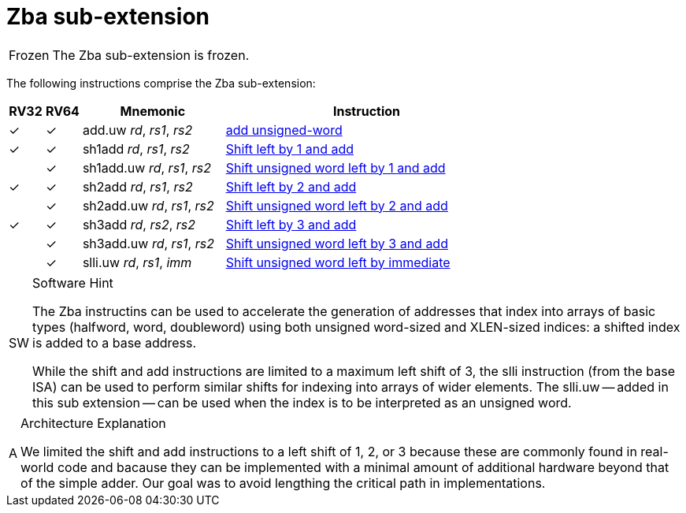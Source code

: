 = Zba sub-extension

[NOTE,caption=Frozen]
====
The Zba sub-extension is frozen.
====

The following instructions comprise the Zba sub-extension:

[%header,cols="^1,^1,4,8"]
|===
|RV32
|RV64
|Mnemonic
|Instruction

|&#10003;
|&#10003;
|add.uw _rd_, _rs1_, _rs2_
|xref:insns/add_uw.adoc[add unsigned-word]

|&#10003;
|&#10003;
|sh1add _rd_, _rs1_, _rs2_
|xref:insns/sh1add.adoc[Shift left by 1 and add]

|
|&#10003;
|sh1add.uw _rd_, _rs1_, _rs2_
|xref:insns/sh1add_uw.adoc[Shift unsigned word left by 1 and add]

|&#10003;
|&#10003;
|sh2add _rd_, _rs1_, _rs2_
|xref:insns/sh2add.adoc[Shift left by 2 and add]

|
|&#10003;
|sh2add.uw _rd_, _rs1_, _rs2_
|xref:insns/sh2add_uw.adoc[Shift unsigned word left by 2 and add]

|&#10003;
|&#10003;
|sh3add _rd_, _rs2_, _rs2_
|xref:insns/sh3add.adoc[Shift left by 3 and add]

|
|&#10003;
|sh3add.uw _rd_, _rs1_, _rs2_
|xref:insns/sh3add_uw.adoc[Shift unsigned word left by 3 and add]

|
|&#10003;
|slli.uw _rd_, _rs1_, _imm_
|xref:insns/slli_uw.adoc[Shift unsigned word left by immediate]

|===

.Software Hint
[NOTE, caption="SW" ]
===============================================================
The Zba instructins can be used to accelerate the generation of
addresses that index into arrays of basic types (halfword, word,
doubleword) using both unsigned word-sized and XLEN-sized indices: a
shifted index is added to a base address.

While the shift and add instructions are limited to a maximum left shift of
3, the slli instruction (from the base ISA) can be used to perform similar
shifts for indexing into arrays of wider elements. The slli.uw -- added in
this sub extension -- can be used when the index is to be interpreted as an
unsigned word.
===============================================================

.Architecture Explanation
[NOTE, caption="A" ]
===============================================================
We limited the shift and add instructions to a left shift of 1, 2, or 3
because these are commonly found in real-world code and bacause they
can be implemented with a minimal amount of additional hardware beyond
that of the simple adder. Our goal was to avoid lengthing the critical
path in implementations.
===============================================================

